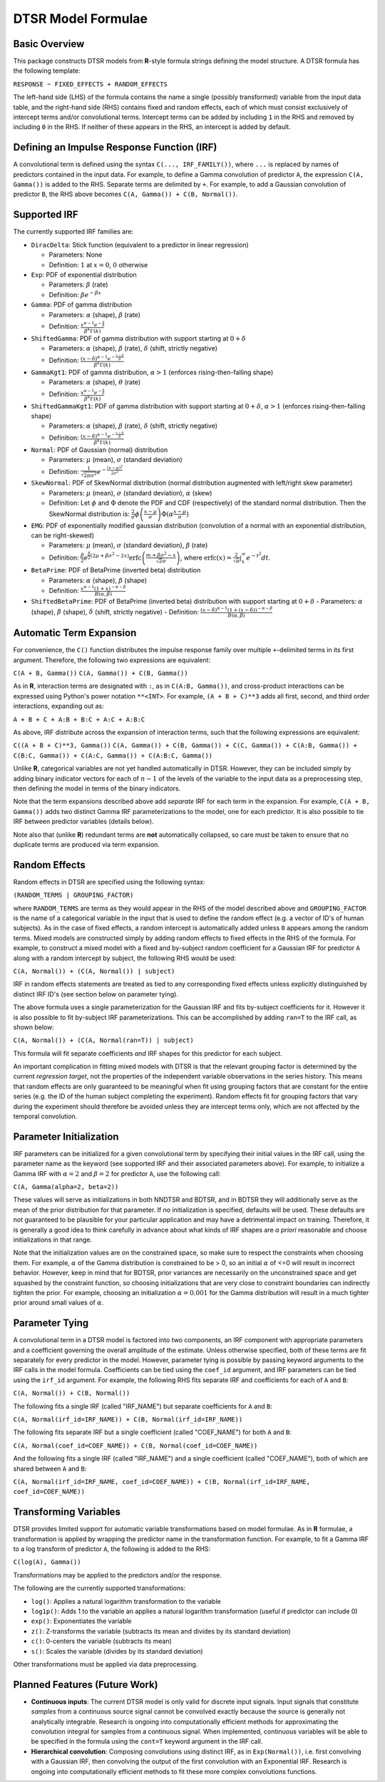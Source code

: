 .. _formula:

DTSR Model Formulae
===================



Basic Overview
--------------

This package constructs DTSR models from **R**-style formula strings defining the model structure.
A DTSR formula has the following template:

``RESPONSE ~ FIXED_EFFECTS + RANDOM_EFFECTS``

The left-hand side (LHS) of the formula contains the name a single (possibly transformed) variable from the input data table, and the right-hand side (RHS) contains fixed and random effects, each of which must consist exclusively of intercept terms and/or convolutional terms.
Intercept terms can be added by including ``1`` in the RHS and removed by including ``0`` in the RHS.
If neither of these appears in the RHS, an intercept is added by default.


Defining an Impulse Response Function (IRF)
-------------------------------------------

A convolutional term is defined using the syntax ``C(..., IRF_FAMILY())``, where ``...`` is replaced by names of predictors contained in the input data.
For example, to define a Gamma convolution of predictor ``A``, the expression ``C(A, Gamma())`` is added to the RHS.
Separate terms are delimited by ``+``.
For example, to add a Gaussian convolution of predictor ``B``, the RHS above becomes ``C(A, Gamma()) + C(B, Normal())``.



Supported IRF
-------------

The currently supported IRF families are:

- ``DiracDelta``: Stick function (equivalent to a predictor in linear regression)

  - Parameters: None
  - Definition: :math:`1` at :math:`x=0`, :math:`0` otherwise

- ``Exp``: PDF of exponential distribution

  - Parameters: :math:`\beta` (rate)
  - Definition: :math:`\beta e^{-\beta x}`

- ``Gamma``: PDF of gamma distribution

  - Parameters: :math:`\alpha` (shape), :math:`\beta` (rate)
  - Definition: :math:`\frac{x^{\alpha-1}e^{-\frac{x}{\beta}}}{\beta^k\Gamma(k)}`

- ``ShiftedGamma``: PDF of gamma distribution with support starting at :math:`0 + \delta`

  - Parameters: :math:`\alpha` (shape), :math:`\beta` (rate), :math:`\delta` (shift, strictly negative)
  - Definition: :math:`\frac{(x - \delta)^{\alpha-1}e^{-\frac{x - \delta}{\beta}}}{\beta^k\Gamma(k)}`

- ``GammaKgt1``: PDF of gamma distribution, :math:`\alpha > 1` (enforces rising-then-falling shape)

  - Parameters: :math:`\alpha` (shape), :math:`\theta` (rate)
  - Definition: :math:`\frac{x^{\alpha-1}e^{-\frac{x}{\beta}}}{\beta^k\Gamma(k)}`

- ``ShiftedGammaKgt1``: PDF of gamma distribution with support starting at :math:`0 + \delta`, :math:`\alpha > 1` (enforces rising-then-falling shape)

  - Parameters: :math:`\alpha` (shape), :math:`\beta` (rate), :math:`\delta` (shift, strictly negative)
  - Definition: :math:`\frac{(x - \delta)^{\alpha-1}e^{-\frac{x - \delta}{\beta}}}{\beta^k\Gamma(k)}`

- ``Normal``: PDF of Gaussian (normal) distribution

  - Parameters: :math:`\mu` (mean), :math:`\sigma` (standard deviation)
  - Definition: :math:`\frac{1}{\sqrt{2\pi\sigma^2}}e^{-\frac{(x - \mu) ^ 2}{2 \sigma ^ 2}}`

- ``SkewNormal``: PDF of SkewNormal distribution (normal distribution augmented with left/right skew parameter)

  - Parameters: :math:`\mu` (mean), :math:`\sigma` (standard deviation), :math:`\alpha` (skew)
  - Definition: Let :math:`\phi` and :math:`\Phi` denote the PDF and CDF (respectively) of the standard normal distribution.
    Then the SkewNormal distribution is:
    :math:`\frac{2}{\sigma} \phi\left(\frac{x-\mu}{\sigma}\right) \Phi(\alpha \frac{x-\mu}{\sigma})`

- ``EMG``: PDF of exponentially modified gaussian distribution (convolution of a normal with an exponential distribution, can be right-skewed)

  - Parameters: :math:`\mu` (mean), :math:`\sigma` (standard deviation), :math:`\beta` (rate)
  - Definition: :math:`\frac{\beta}{2}e^{\frac{\beta}{2}\left(2\mu + \beta \sigma^2 - 2x \right)} \mathrm{erfc} \left(\frac{m + \beta \sigma ^2 - x}{\sqrt{2}\sigma}\right)`, where :math:`\mathrm{erfc}(x) = \frac{2}{\sqrt{\pi}}\int_x^{\infty} e^{-t^2}dt`.

- ``BetaPrime``: PDF of BetaPrime (inverted beta) distribution

  - Parameters: :math:`\alpha` (shape), :math:`\beta` (shape)
  - Definition: :math:`\frac{x^{\alpha - 1}(1 + x)^{-\alpha - \beta}}{B(\alpha, \beta)}`

- ``ShiftedBetaPrime``: PDF of BetaPrime (inverted beta) distribution with support starting at :math:`0 + \delta`
  - Parameters: :math:`\alpha` (shape), :math:`\beta` (shape), :math:`\delta` (shift, strictly negative)
  - Definition: :math:`\frac{(x-\delta)^{\alpha - 1}(1 + (x - \delta))^{-\alpha - \beta}}{B(\alpha, \beta)}`



Automatic Term Expansion
------------------------

For convenience, the ``C()`` function distributes the impulse response family over multiple ``+``-delimited terms in its first argument.
Therefore, the following two expressions are equivalent:

``C(A + B, Gamma())``
``C(A, Gamma()) + C(B, Gamma())``

As in **R**, interaction terms are designated with ``:``, as in ``C(A:B, Gamma())``, and cross-product interactions can be expressed using Python's power notation ``**<INT>``.
For example, ``(A + B + C)**3`` adds all first, second, and third order interactions, expanding out as:

``A + B + C + A:B + B:C + A:C + A:B:C``

As above, IRF distribute across the expansion of interaction terms, such that the following expressions are equivalent:

``C((A + B + C)**3, Gamma())``
``C(A, Gamma()) + C(B, Gamma()) + C(C, Gamma()) + C(A:B, Gamma()) + C(B:C, Gamma()) + C(A:C, Gamma()) + C(A:B:C, Gamma())``

Unlike **R**, categorical variables are not yet handled automatically in DTSR.
However, they can be included simply by adding binary indicator vectors for each of :math:`n-1` of the levels of the variable to the input data as a preprocessing step, then defining the model in terms of the binary indicators.

Note that the term expansions described above add `separate` IRF for each term in the expansion.
For example, ``C(A + B, Gamma())`` adds two distinct Gamma IRF parameterizations to the model, one for each predictor.
It is also possible to tie IRF between predictor variables (details below).

Note also that (unlike **R**) redundant terms are **not** automatically collapsed, so care must be taken to ensure that no duplicate terms are produced via term expansion.


Random Effects
--------------

Random effects in DTSR are specified using the following syntax:

``(RANDOM_TERMS | GROUPING_FACTOR)``

where ``RANDOM_TERMS`` are terms as they would appear in the RHS of the model described above and ``GROUPING_FACTOR`` is the name of a categorical variable in the input that is used to define the random effect (e.g. a vector of ID's of human subjects).
As in the case of fixed effects, a random intercept is automatically added unless ``0`` appears among the random terms.
Mixed models are constructed simply by adding random effects to fixed effects in the RHS of the formula.
For example, to construct a mixed model with a fixed and by-subject random coefficient for a Gaussian IRF for predictor ``A`` along with a random intercept by subject, the following RHS would be used:

``C(A, Normal()) + (C(A, Normal()) | subject)``

IRF in random effects statements are treated as tied to any corresponding fixed effects unless explicitly distinguished by distinct IRF ID's (see section below on parameter tying).

The above formula uses a single parameterization for the Gaussian IRF and fits by-subject coefficients for it.
However it is also possible to fit by-subject IRF parameterizations.
This can be accomplished by adding ``ran=T`` to the IRF call, as shown below:

``C(A, Normal()) + (C(A, Normal(ran=T)) | subject)``

This formula will fit separate coefficients `and` IRF shapes for this predictor for each subject.

An important complication in fitting mixed models with DTSR is that the relevant grouping factor is determined by the current `regression target`, not the properties of the independent variable observations in the series history.
This means that random effects are only guaranteed to be meaningful when fit using grouping factors that are constant for the entire series (e.g. the ID of the human subject completing the experiment).
Random effects fit for grouping factors that vary during the experiment should therefore be avoided unless they are intercept terms only, which are not affected by the temporal convolution.




Parameter Initialization
---------------
IRF parameters can be initialized for a given convolutional term by specifying their initial values in the IRF call, using the parameter name as the keyword (see supported IRF and their associated parameters above).
For example, to initialize a Gamma IRF with :math:`\alpha = 2` and :math:`\beta = 2` for predictor ``A``, use the following call:

``C(A, Gamma(alpha=2, beta=2))``

These values will serve as initializations in both NNDTSR and BDTSR, and in BDTSR they will additionally serve as the mean of the prior distribution for that parameter.
If no initialization is specified, defaults will be used.
These defaults are not guaranteed to be plausible for your particular application and may have a detrimental impact on training.
Therefore, it is generally a good idea to think carefully in advance about what kinds of IRF shapes are `a priori` reasonable and choose initializations in that range.

Note that the initialization values are on the constrained space, so make sure to respect the constraints when choosing them.
For example, :math:`\alpha` of the Gamma distribution is constrained to be > 0, so an initial :math:`\alpha` of <=0 will result in incorrect behavior.
However, keep in mind that for BDTSR, prior variances are necessarily on the unconstrained space and get squashed by the constraint function, so choosing initializations that are very close to constraint boundaries can indirectly tighten the prior.
For example, choosing an initialization :math:`\alpha = 0.001` for the Gamma distribution will result in a much tighter prior around small values of :math:`\alpha`.




Parameter Tying
---------------

A convolutional term in a DTSR model is factored into two components, an IRF component with appropriate parameters and a coefficient governing the overall amplitude of the estimate.
Unless otherwise specified, both of these terms are fit separately for every predictor in the model.
However, parameter tying is possible by passing keyword arguments to the IRF calls in the model formula.
Coefficients can be tied using the ``coef_id`` argument, and IRF parameters can be tied using the ``irf_id`` argument.
For example, the following RHS fits separate IRF and coefficients for each of ``A`` and ``B``:

``C(A, Normal()) + C(B, Normal())``

The following fits a single IRF (called "IRF_NAME") but separate coefficients for ``A`` and ``B``:

``C(A, Normal(irf_id=IRF_NAME)) + C(B, Normal(irf_id=IRF_NAME))``

The following fits separate IRF but a single coefficient (called "COEF_NAME") for both ``A`` and ``B``:

``C(A, Normal(coef_id=COEF_NAME)) + C(B, Normal(coef_id=COEF_NAME))``

And the following fits a single IRF (called "IRF_NAME") and a single coefficient (called "COEF_NAME"), both of which are shared between ``A`` and ``B``:

``C(A, Normal(irf_id=IRF_NAME, coef_id=COEF_NAME)) + C(B, Normal(irf_id=IRF_NAME, coef_id=COEF_NAME))``






Transforming Variables
----------------------
DTSR provides limited support for automatic variable transformations based on model formulae.
As in **R** formulae, a transformation is applied by wrapping the predictor name in the transformation function.
For example, to fit a Gamma IRF to a log transform of predictor ``A``, the following is added to the RHS:

``C(log(A), Gamma())``

Transformations may be applied to the predictors and/or the response.

The following are the currently supported transformations:

- ``log()``: Applies a natural logarithm transformation to the variable
- ``log1p()``: Adds 1 to the variable an applies a natural logarithm transformation (useful if predictor can include 0)
- ``exp()``: Exponentiates the variable
- ``z()``: Z-transforms the variable (subtracts its mean and divides by its standard deviation)
- ``c()``: 0-centers the variable (subtracts its mean)
- ``s()``: Scales the variable (divides by its standard deviation)

Other transformations must be applied via data preprocessing.




Planned Features (Future Work)
------------------------------

- **Continuous inputs**: The current DTSR model is only valid for discrete input signals.
  Input signals that constitute `samples` from a continuous source signal cannot be convolved exactly because the source is generally not analytically integrable.
  Research is ongoing into computationally efficient methods for approximating the convolution integral for samples from a continuous signal.
  When implemented, continuous variables will be able to be specified in the formula using the ``cont=T`` keyword argument in the IRF call.
- **Hierarchical convolution**: Composing convolutions using distinct IRF, as in ``Exp(Normal())``, i.e. first convolving with a Gaussian IRF, then convolving the output of the first convolution with an Exponential IRF.
  Research is ongoing into computationally efficient methods to fit these more complex convolutions functions.
